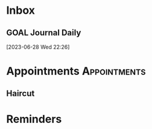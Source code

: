* Inbox
** GOAL Journal Daily 
  [2023-06-28 Wed 22:26]


* Appointments :Appointments:
** Haircut 
 SCHEDULED: <2023-08-23 Wed 14:00>
* Reminders
